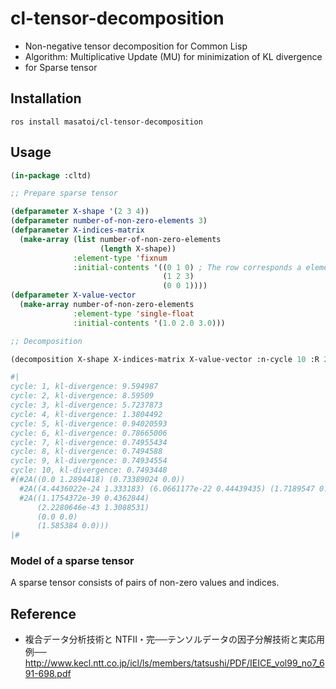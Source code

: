 * cl-tensor-decomposition

- Non-negative tensor decomposition for Common Lisp
- Algorithm: Multiplicative Update (MU) for minimization of KL divergence
- for Sparse tensor

** Installation
#+BEGIN_SRC 
ros install masatoi/cl-tensor-decomposition
#+END_SRC

** Usage
#+BEGIN_SRC lisp
(in-package :cltd)

;; Prepare sparse tensor

(defparameter X-shape '(2 3 4))
(defparameter number-of-non-zero-elements 3)
(defparameter X-indices-matrix
  (make-array (list number-of-non-zero-elements
                    (length X-shape))
              :element-type 'fixnum
              :initial-contents '((0 1 0) ; The row corresponds a element of one datum
                                  (1 2 3)
                                  (0 0 1))))
(defparameter X-value-vector
  (make-array number-of-non-zero-elements
              :element-type 'single-float
              :initial-contents '(1.0 2.0 3.0)))

;; Decomposition

(decomposition X-shape X-indices-matrix X-value-vector :n-cycle 10 :R 2 :verbose t)

#|
cycle: 1, kl-divergence: 9.594987
cycle: 2, kl-divergence: 8.59509
cycle: 3, kl-divergence: 5.7237873
cycle: 4, kl-divergence: 1.3804492
cycle: 5, kl-divergence: 0.94020593
cycle: 6, kl-divergence: 0.78665006
cycle: 7, kl-divergence: 0.74955434
cycle: 8, kl-divergence: 0.7494588
cycle: 9, kl-divergence: 0.74934554
cycle: 10, kl-divergence: 0.7493448
#(#2A((0.0 1.2894418) (0.73389024 0.0))
  #2A((4.4436022e-24 1.333183) (6.0661177e-22 0.44439435) (1.7189547 0.0))
  #2A((1.1754372e-39 0.4362844)
      (2.2280646e-43 1.3088531)
      (0.0 0.0)
      (1.585384 0.0)))
|#
#+END_SRC

*** Model of a sparse tensor
A sparse tensor consists of pairs of non-zero values and indices.
[[./docs/image/tensor-data-image.png]]

** Reference
- 複合データ分析技術と NTFⅡ・完──テンソルデータの因子分解技術と実応用例── http://www.kecl.ntt.co.jp/icl/ls/members/tatsushi/PDF/IEICE_vol99_no7_691-698.pdf
